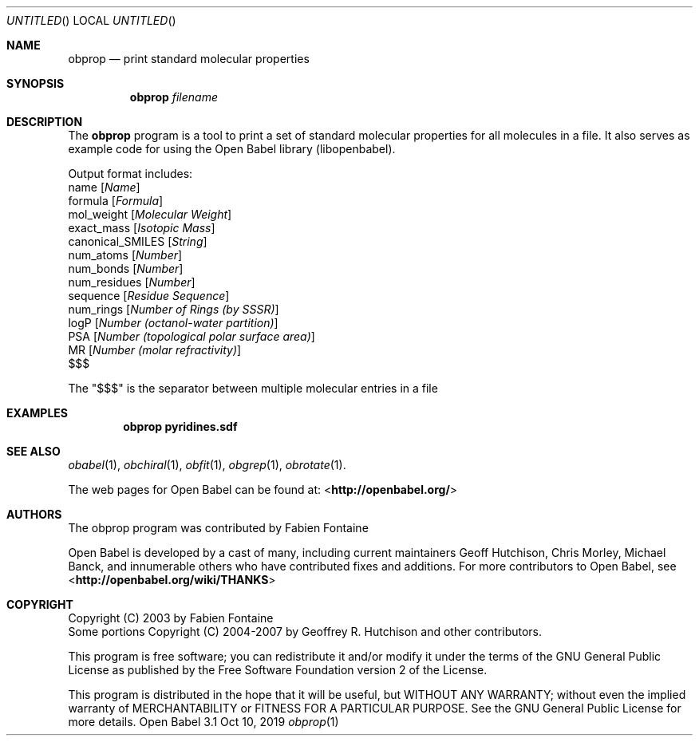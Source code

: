 .Dd Oct 10, 2019
.Os "Open Babel" 3.1
.Dt obprop 1 URM
.Sh NAME
.Nm obprop
.Nd "print standard molecular properties"
.Sh SYNOPSIS
.Nm
.Ar filename
.Sh DESCRIPTION
The
.Nm
program is a tool to print a set of standard molecular
properties for all molecules in a file. It also serves as example code
for using the Open Babel library (libopenbabel).
.Pp
Output format includes:
.br
name
.Op Ar Name
.br
formula
.Op Ar Formula
.br
mol_weight
.Op Ar Molecular Weight
.br
exact_mass
.Op Ar Isotopic Mass
.br
canonical_SMILES
.Op Ar String
.br
num_atoms
.Op Ar Number
.br
num_bonds
.Op Ar Number
.br
num_residues
.Op Ar Number
.br
sequence
.Op Ar Residue Sequence
.br
num_rings
.Op Ar Number of Rings (by SSSR)
.br
logP
.Op Ar Number (octanol-water partition)
.br
PSA
.Op Ar Number (topological polar surface area)
.br
MR
.Op Ar Number (molar refractivity)
.br
$$$
.Pp
The "$$$" is the separator between multiple molecular entries in a file
.Sh EXAMPLES
.Dl "obprop pyridines.sdf"
.Sh SEE ALSO
.Xr obabel 1 ,
.Xr obchiral 1 ,
.Xr obfit 1 ,
.Xr obgrep 1 ,
.Xr obrotate 1 .
.Pp
The web pages for Open Babel can be found at:
\%<\fBhttp://openbabel.org/\fR>
.Sh AUTHORS
The obprop program was contributed by
.An Fabien Fontaine
.Pp
.An -nosplit
Open Babel is developed by a cast of many, including current maintainers
.An Geoff Hutchison ,
.An Chris Morley ,
.An Michael Banck ,
and innumerable others who have contributed fixes and additions.
For more contributors to Open Babel, see
\%<\fBhttp://openbabel.org/wiki/THANKS\fR>
.Sh COPYRIGHT
Copyright (C) 2003 by Fabien Fontaine
.br
Some portions Copyright (C) 2004-2007 by Geoffrey R. Hutchison and
other contributors.
.Pp
This program is free software; you can redistribute it and/or modify
it under the terms of the GNU General Public License as published by
the Free Software Foundation version 2 of the License.
.Pp
This program is distributed in the hope that it will be useful, but
WITHOUT ANY WARRANTY; without even the implied warranty of
MERCHANTABILITY or FITNESS FOR A PARTICULAR PURPOSE. See the GNU
General Public License for more details.
